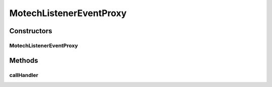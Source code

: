 .. java:import:: org.motechproject.event MotechEvent

.. java:import:: org.springframework.util ReflectionUtils

.. java:import:: java.lang.reflect Method

MotechListenerEventProxy
========================

.. java:package:: org.motechproject.event.listener.annotations
   :noindex:

.. java:type:: public class MotechListenerEventProxy extends MotechListenerAbstractProxy

   Responsible for dispatching to \ ``void doSomething(MotechEvent event) {}``\  type of handlers

   :author: yyonkov

Constructors
------------
MotechListenerEventProxy
^^^^^^^^^^^^^^^^^^^^^^^^

.. java:constructor:: public MotechListenerEventProxy(String name, Object bean, Method method)
   :outertype: MotechListenerEventProxy

   :param name:
   :param bean:
   :param method:

Methods
-------
callHandler
^^^^^^^^^^^

.. java:method:: @Override public void callHandler(MotechEvent event)
   :outertype: MotechListenerEventProxy

